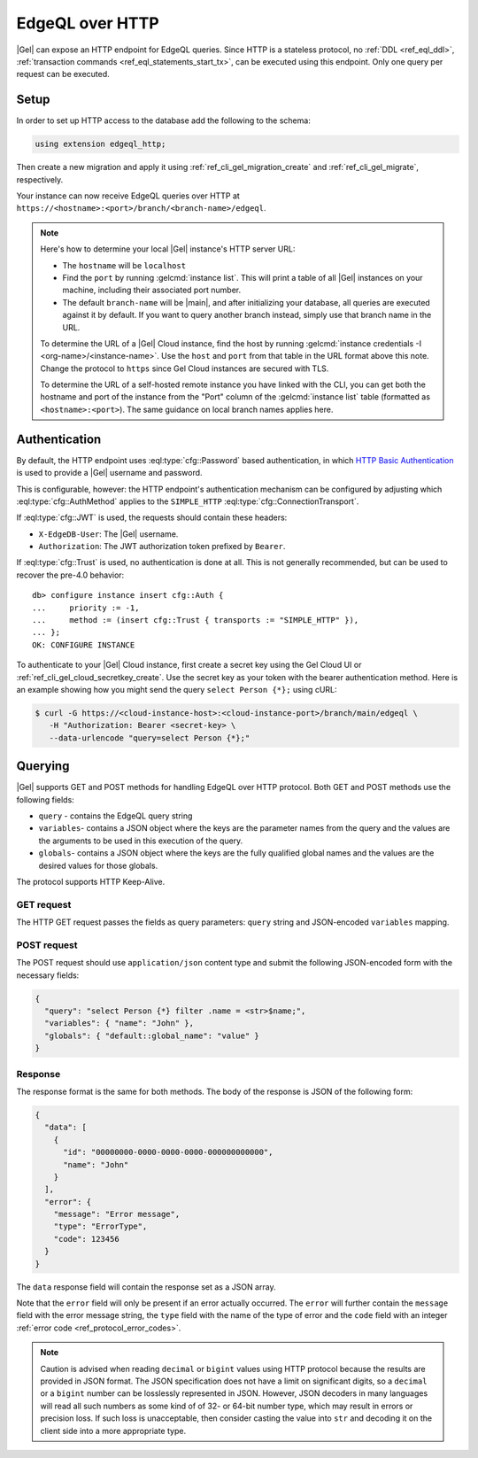 .. _ref_reference_http_querying:
.. _ref_edgeql_http:

================
EdgeQL over HTTP
================

|Gel| can expose an HTTP endpoint for EdgeQL queries. Since HTTP is a stateless protocol, no :ref:`DDL <ref_eql_ddl>`, :ref:`transaction commands <ref_eql_statements_start_tx>`, can be executed using this endpoint.  Only one query per request can be executed.

Setup
=====

In order to set up HTTP access to the database add the following to the schema:

.. code-block:: sdl

    using extension edgeql_http;

Then create a new migration and apply it using :ref:`ref_cli_gel_migration_create` and :ref:`ref_cli_gel_migrate`, respectively.

Your instance can now receive EdgeQL queries over HTTP at ``https://<hostname>:<port>/branch/<branch-name>/edgeql``.

.. note::

  Here's how to determine your local |Gel| instance's HTTP server URL:

  - The ``hostname`` will be ``localhost``
  - Find the ``port`` by running :gelcmd:`instance list`. This will print a table of all |Gel| instances on your machine, including their associated port number.
  - The default ``branch-name`` will be |main|, and after initializing your database, all queries are executed against it by default. If you want to query another branch instead, simply use that branch name in the URL.

  To determine the URL of a |Gel| Cloud instance, find the host by running :gelcmd:`instance credentials -I <org-name>/<instance-name>`. Use the ``host`` and ``port`` from that table in the URL format above this note.  Change the protocol to ``https`` since Gel Cloud instances are secured with TLS.

  To determine the URL of a self-hosted remote instance you have linked with the CLI, you can get both the hostname and port of the instance from the "Port" column of the :gelcmd:`instance list` table (formatted as ``<hostname>:<port>``). The same guidance on local branch names applies here.

.. _ref_http_auth:

Authentication
==============

.. versionadded:: 4.0

.. lint-off

By default, the HTTP endpoint uses :eql:type:`cfg::Password` based
authentication, in which
`HTTP Basic Authentication
<https://developer.mozilla.org/en-US/docs/Web/HTTP/Authentication#basic_authentication_scheme>`_
is used to provide a |Gel| username and password.

.. lint-on

This is configurable, however: the HTTP endpoint's authentication
mechanism can be configured by adjusting which
:eql:type:`cfg::AuthMethod` applies to the ``SIMPLE_HTTP``
:eql:type:`cfg::ConnectionTransport`.

If :eql:type:`cfg::JWT` is used, the requests should contain these headers:

* ``X-EdgeDB-User``: The |Gel| username.

* ``Authorization``: The JWT authorization token prefixed by ``Bearer``.


If :eql:type:`cfg::Trust` is used, no authentication is done at all. This
is not generally recommended, but can be used to recover the pre-4.0
behavior::

    db> configure instance insert cfg::Auth {
    ...     priority := -1,
    ...     method := (insert cfg::Trust { transports := "SIMPLE_HTTP" }),
    ... };
    OK: CONFIGURE INSTANCE

To authenticate to your |Gel| Cloud instance, first create a secret key using
the Gel Cloud UI or :ref:`ref_cli_gel_cloud_secretkey_create`. Use the
secret key as your token with the bearer authentication method. Here is an
example showing how you might send the query ``select Person {*};`` using cURL:

.. lint-off

.. code-block:: bash

    $ curl -G https://<cloud-instance-host>:<cloud-instance-port>/branch/main/edgeql \
       -H "Authorization: Bearer <secret-key> \
       --data-urlencode "query=select Person {*};"

.. lint-on

.. _ref_edgeqlql_protocol:

Querying
========

|Gel| supports GET and POST methods for handling EdgeQL over HTTP protocol. Both GET and POST methods use the following fields:

- ``query`` - contains the EdgeQL query string
- ``variables``- contains a JSON object where the keys are the parameter names from the query and the values are the arguments to be used in this execution of the query.
- ``globals``- contains a JSON object where the keys are the fully qualified global names and the values are the desired values for those globals.

The protocol supports HTTP Keep-Alive.

GET request
-----------

The HTTP GET request passes the fields as query parameters: ``query`` string and JSON-encoded ``variables`` mapping.


POST request
------------

The POST request should use ``application/json`` content type and submit the following JSON-encoded form with the necessary fields:

.. code-block:: json

  {
    "query": "select Person {*} filter .name = <str>$name;",
    "variables": { "name": "John" },
    "globals": { "default::global_name": "value" }
  }


Response
--------

The response format is the same for both methods. The body of the response is JSON of the following form:

.. code-block:: json

  {
    "data": [
      {
        "id": "00000000-0000-0000-0000-000000000000",
        "name": "John"
      }
    ],
    "error": {
      "message": "Error message",
      "type": "ErrorType",
      "code": 123456
    }
  }

The ``data`` response field will contain the response set as a JSON array.

Note that the ``error`` field will only be present if an error actually occurred. The ``error`` will further contain the ``message`` field with the error message string, the ``type`` field with the name of the type of error and the ``code`` field with an integer :ref:`error code <ref_protocol_error_codes>`.

.. note::

  Caution is advised when reading ``decimal`` or ``bigint`` values using HTTP protocol because the results are provided in JSON format. The JSON specification does not have a limit on significant digits, so a ``decimal`` or a ``bigint`` number can be losslessly represented in JSON. However, JSON decoders in many languages will read all such numbers as some kind of of 32- or 64-bit number type, which may result in errors or precision loss.  If such loss is unacceptable, then consider casting the value into ``str`` and decoding it on the client side into a more appropriate type.
